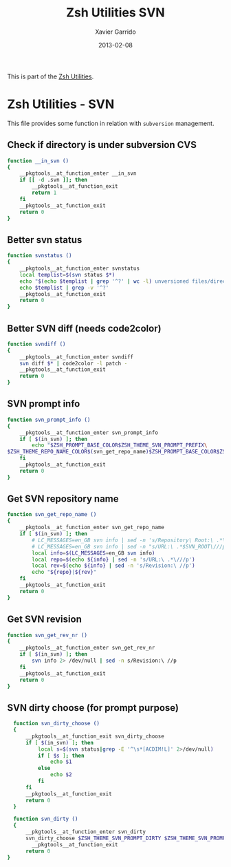 #+TITLE:  Zsh Utilities SVN
#+AUTHOR: Xavier Garrido
#+DATE:   2013-02-08
#+OPTIONS: toc:nil num:nil ^:nil

This is part of the [[file:zsh-utilities.org][Zsh Utilities]].

* Zsh Utilities - SVN
This file provides some function in relation with =subversion= management.

** Check if directory is under subversion CVS
#+BEGIN_SRC sh
  function __in_svn ()
  {
      __pkgtools__at_function_enter __in_svn
      if [[ -d .svn ]]; then
          __pkgtools__at_function_exit
          return 1
      fi
      __pkgtools__at_function_exit
      return 0
  }
#+END_SRC
** Better svn status
#+BEGIN_SRC sh
  function svnstatus ()
  {
      __pkgtools__at_function_enter svnstatus
      local templist=$(svn status $*)
      echo "$(echo $templist | grep '^?' | wc -l) unversioned files/directories"
      echo $templist | grep -v '^?'
      __pkgtools__at_function_exit
      return 0
  }
#+END_SRC
** Better SVN diff (needs code2color)
#+BEGIN_SRC sh
  function svndiff ()
  {
      __pkgtools__at_function_enter svndiff
      svn diff $* | code2color -l patch -
      __pkgtools__at_function_exit
      return 0
  }
#+END_SRC
** SVN prompt info
#+BEGIN_SRC sh
  function svn_prompt_info ()
  {
      __pkgtools__at_function_enter svn_prompt_info
      if [ $(in_svn) ]; then
          echo "$ZSH_PROMPT_BASE_COLOR$ZSH_THEME_SVN_PROMPT_PREFIX\
  $ZSH_THEME_REPO_NAME_COLOR$(svn_get_repo_name)$ZSH_PROMPT_BASE_COLOR$ZSH_THEME_SVN_PROMPT_SUFFIX$ZSH_PROMPT_BASE_COLOR$(svn_dirty)$ZSH_PROMPT_BASE_COLOR"
      fi
      __pkgtools__at_function_exit
      return 0
  }
#+END_SRC
** Get SVN repository name
#+BEGIN_SRC sh
  function svn_get_repo_name ()
  {
      __pkgtools__at_function_enter svn_get_repo_name
      if [ $(in_svn) ]; then
          # LC_MESSAGES=en_GB svn info | sed -n 's/Repository\ Root:\ .*\///p' | read SVN_ROOT
          # LC_MESSAGES=en_GB svn info | sed -n "s/URL:\ .*$SVN_ROOT\///p" | sed "s/\/.*$//"
          local info=$(LC_MESSAGES=en_GB svn info)
          local repo=$(echo ${info} | sed -n 's/URL:\ .*\///p')
          local rev=$(echo ${info} | sed -n 's/Revision:\ //p')
          echo "${repo}|${rev}"
      fi
      __pkgtools__at_function_exit
      return 0
  }
#+END_SRC

** Get SVN revision
#+BEGIN_SRC sh
  function svn_get_rev_nr ()
  {
      __pkgtools__at_function_enter svn_get_rev_nr
      if [ $(in_svn) ]; then
          svn info 2> /dev/null | sed -n s/Revision:\ //p
      fi
      __pkgtools__at_function_exit
      return 0
  }
#+END_SRC
** SVN dirty choose (for prompt purpose)
#+BEGIN_SRC sh
    function svn_dirty_choose ()
    {
        __pkgtools__at_function_exit svn_dirty_choose
        if [ $(in_svn) ]; then
            local s=$(svn status|grep -E '^\s*[ACDIM!L]' 2>/dev/null)
            if [ $s ]; then
                echo $1
            else
                echo $2
            fi
        fi
        __pkgtools__at_function_exit
        return 0
    }

    function svn_dirty ()
    {
        __pkgtools__at_function_enter svn_dirty
        svn_dirty_choose $ZSH_THEME_SVN_PROMPT_DIRTY $ZSH_THEME_SVN_PROMPT_CLEAN
          __pkgtools__at_function_exit
        return 0
  }
#+END_SRC
